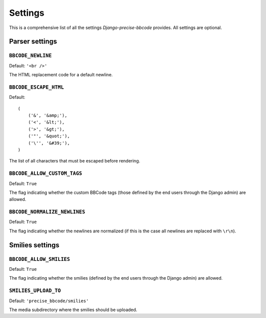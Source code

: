 ########
Settings
########

This is a comprehensive list of all the settings *Django-precise-bbcode* provides. All settings are optional.

Parser settings
***************

``BBCODE_NEWLINE``
------------------

Default: ``'<br />'``

The HTML replacement code for a default newline.

``BBCODE_ESCAPE_HTML``
----------------------

Default::

    (
        ('&', '&amp;'),
        ('<', '&lt;'),
        ('>', '&gt;'),
        ('"', '&quot;'),
        ('\'', '&#39;'),
    )

The list of all characters that must be escaped before rendering.

``BBCODE_ALLOW_CUSTOM_TAGS``
----------------------------

Default: ``True``

The flag indicating whether the custom BBCode tags (those defined by the end users through the Django admin) are allowed.

``BBCODE_NORMALIZE_NEWLINES``
-----------------------------

Default: ``True``

The flag indicating whether the newlines are normalized (if this is the case all newlines are replaced with ``\r\n``).

Smilies settings
****************

``BBCODE_ALLOW_SMILIES``
------------------------

Default: ``True``

The flag indicating whether the smilies (defined by the end users through the Django admin) are allowed.

``SMILIES_UPLOAD_TO``
---------------------

Default: ``'precise_bbcode/smilies'``

The media subdirectory where the smilies should be uploaded.

